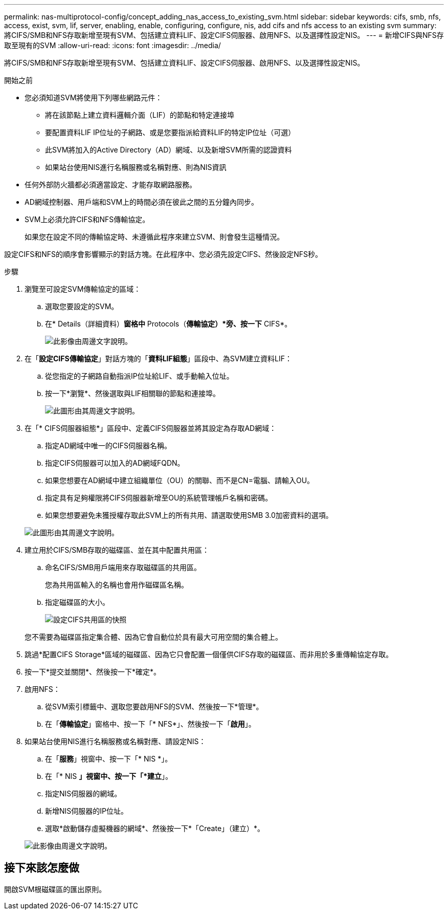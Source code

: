 ---
permalink: nas-multiprotocol-config/concept_adding_nas_access_to_existing_svm.html 
sidebar: sidebar 
keywords: cifs, smb, nfs, access, exist, svm, lif, server, enabling, enable, configuring, configure, nis, add cifs and nfs access to an existing svm 
summary: 將CIFS/SMB和NFS存取新增至現有SVM、包括建立資料LIF、設定CIFS伺服器、啟用NFS、以及選擇性設定NIS。 
---
= 新增CIFS與NFS存取至現有的SVM
:allow-uri-read: 
:icons: font
:imagesdir: ../media/


[role="lead"]
將CIFS/SMB和NFS存取新增至現有SVM、包括建立資料LIF、設定CIFS伺服器、啟用NFS、以及選擇性設定NIS。

.開始之前
* 您必須知道SVM將使用下列哪些網路元件：
+
** 將在該節點上建立資料邏輯介面（LIF）的節點和特定連接埠
** 要配置資料LIF IP位址的子網路、或是您要指派給資料LIF的特定IP位址（可選）
** 此SVM將加入的Active Directory（AD）網域、以及新增SVM所需的認證資料
** 如果站台使用NIS進行名稱服務或名稱對應、則為NIS資訊


* 任何外部防火牆都必須適當設定、才能存取網路服務。
* AD網域控制器、用戶端和SVM上的時間必須在彼此之間的五分鐘內同步。
* SVM上必須允許CIFS和NFS傳輸協定。
+
如果您在設定不同的傳輸協定時、未遵循此程序來建立SVM、則會發生這種情況。



設定CIFS和NFS的順序會影響顯示的對話方塊。在此程序中、您必須先設定CIFS、然後設定NFS秒。

.步驟
. 瀏覽至可設定SVM傳輸協定的區域：
+
.. 選取您要設定的SVM。
.. 在* Details（詳細資料）*窗格中* Protocols（*傳輸協定）*旁、按一下* CIFS*。
+
image::../media/svm_add_protocol_multi_1st_cifs.gif[此影像由周邊文字說明。]



. 在「*設定CIFS傳輸協定*」對話方塊的「*資料LIF組態*」區段中、為SVM建立資料LIF：
+
.. 從您指定的子網路自動指派IP位址給LIF、或手動輸入位址。
.. 按一下*瀏覽*、然後選取與LIF相關聯的節點和連接埠。
+
image::../media/svm_setup_cifs_nfs_page_lif_multi_nas_nas_mp.gif[此圖形由其周邊文字說明。]



. 在「* CIFS伺服器組態*」區段中、定義CIFS伺服器並將其設定為存取AD網域：
+
.. 指定AD網域中唯一的CIFS伺服器名稱。
.. 指定CIFS伺服器可以加入的AD網域FQDN。
.. 如果您想要在AD網域中建立組織單位（OU）的關聯、而不是CN=電腦、請輸入OU。
.. 指定具有足夠權限將CIFS伺服器新增至OU的系統管理帳戶名稱和密碼。
.. 如果您想要避免未獲授權存取此SVM上的所有共用、請選取使用SMB 3.0加密資料的選項。


+
image::../media/svm_setup_cifs_nfs_page_cifs_ad_nas_mp.gif[此圖形由其周邊文字說明。]

. 建立用於CIFS/SMB存取的磁碟區、並在其中配置共用區：
+
.. 命名CIFS/SMB用戶端用來存取磁碟區的共用區。
+
您為共用區輸入的名稱也會用作磁碟區名稱。

.. 指定磁碟區的大小。
+
image::../media/svm_setup_cifs_nfs_page_cifs_share_nas_mp.gif[設定CIFS共用區的快照]



+
您不需要為磁碟區指定集合體、因為它會自動位於具有最大可用空間的集合體上。

. 跳過*配置CIFS Storage*區域的磁碟區、因為它只會配置一個僅供CIFS存取的磁碟區、而非用於多重傳輸協定存取。
. 按一下*提交並關閉*、然後按一下*確定*。
. 啟用NFS：
+
.. 從SVM索引標籤中、選取您要啟用NFS的SVM、然後按一下*管理*。
.. 在「*傳輸協定*」窗格中、按一下「* NFS*」、然後按一下「*啟用*」。


. 如果站台使用NIS進行名稱服務或名稱對應、請設定NIS：
+
.. 在「*服務*」視窗中、按一下「* NIS *」。
.. 在「* NIS *」視窗中、按一下「*建立*」。
.. 指定NIS伺服器的網域。
.. 新增NIS伺服器的IP位址。
.. 選取*啟動儲存虛擬機器的網域*、然後按一下*「Create」（建立）*。


+
image::../media/nis_creation.gif[此影像由周邊文字說明。]





== 接下來該怎麼做

開啟SVM根磁碟區的匯出原則。
